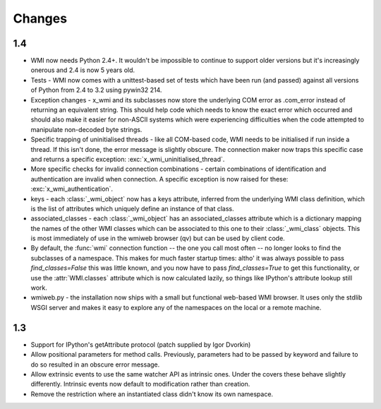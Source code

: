 Changes
=======

1.4
---

* WMI now needs Python 2.4+. It wouldn't be impossible to continue to support older
  versions but it's increasingly onerous and 2.4 is now 5 years old.

* Tests - WMI now comes with a unittest-based set of tests which have been run (and passed)
  against all versions of Python from 2.4 to 3.2 using pywin32 214.

* Exception changes - x_wmi and its subclasses now store the underlying COM error as .com_error instead of returning
  an equivalent string. This should help code which needs to know the exact error which
  occurred and should also make it easier for non-ASCII systems which were experiencing
  difficulties when the code attempted to manipulate non-decoded byte strings.

* Specific trapping of uninitialised threads - like all COM-based code, WMI needs to be initialised if run
  inside a thread. If this isn't done, the error message is slightly obscure. The connection maker now
  traps this specific case and returns a specific exception: :exc:`x_wmi_uninitialised_thread`.

* More specific checks for invalid connection combinations - certain combinations of identification
  and authentication are invalid when connection. A specific exception is now raised for these:
  :exc:`x_wmi_authentication`.

* keys - each :class:`_wmi_object` now has a keys attribute, inferred from the underlying
  WMI class definition, which is the list of attributes which uniquely define an instance of that class.

* associated_classes - each :class:`_wmi_object` has an associated_classes attribute which is
  a dictionary mapping the names of the other WMI classes which can be associated to this one to their
  :class:`_wmi_class` objects. This is most immediately of use in the wmiweb browser (qv) but can
  be used by client code.

* By default, the :func:`wmi` connection function -- the one you call most often -- no longer looks to
  find the subclasses of a namespace. This makes for much faster startup times: altho' it was
  always possible to pass `find_classes=False` this was little known, and you now have to pass
  `find_classes=True` to get this functionality, or use the :attr:`WMI.classes` attribute which
  is now calculated lazily, so things like IPython's attribute lookup still work.

* wmiweb.py - the installation now ships with a small but functional web-based WMI browser.
  It uses only the stdlib WSGI server and makes it easy to explore any of the namespaces
  on the local or a remote machine.

1.3
---

* Support for IPython's getAttribute protocol (patch supplied by Igor Dvorkin)

* Allow positional parameters for method calls. Previously, parameters had to
  be passed by keyword and failure to do so resulted in an obscure error message.

* Allow extrinsic events to use the same watcher API as intrinsic ones. Under the
  covers these behave slightly differently. Intrinsic events now default to modification
  rather than creation.

* Remove the restriction where an instantiated class didn't know its own namespace.
